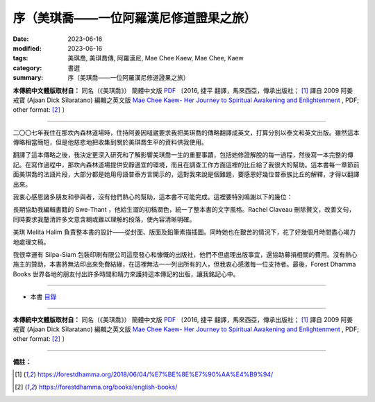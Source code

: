 ==========================================
序（美琪喬——一位阿羅漢尼修道證果之旅）
==========================================

:date: 2023-06-16
:modified: 2023-06-16
:tags: 美琪喬, 美琪喬傳, 阿羅漢尼, Mae Chee Kaew, Mae Chee, Kaew
:category: 書選
:summary: 序（美琪喬——一位阿羅漢尼修道證果之旅）


**本傳統中文體版取材自：** 同名（《美琪喬》） 簡體中文版  `PDF <https://forestdhamma.org/ebooks/chinese/pdf/mck-chinese.pdf>`__ 〔2016, 捷平 翻譯，馬來西亞，傳承出版社； [1]_ 譯自 2009 阿姜 戒寶 (Ajaan Dick Sīlaratano) 編輯之英文版 `Mae Chee Kaew- Her Journey to Spiritual Awakening and Enlightenment <https://forestdhamma.org/ebooks/english/pdf/Mae_Chee_Kaew.pdf>`__ , PDF; other format:  [2]_ 〕

------

二〇〇七年我住在那坎內森林道場時，住持阿姜因噠崴要求我把美琪喬的傳略翻譯成英文，打算分別以泰文和英文出版。雖然這本傳略相當簡短，但是他慈悲地把收集到關於美琪喬生平的資料供我使用。

翻譯了這本傳略之後，我決定更深入研究和了解影響美琪喬一生的重要事蹟，包括她修證解脫的每一過程，然後寫一本完整的傳記。在寫作過程中，那坎內森林道場提供安靜適宜的環境，而且在調查工作方面這裡的比丘給了我很大的幫助。這本書每一章節前面美琪喬的法語片段，大部分都是她用母語普泰方言開示的，這對我來說是個難題，要感恩好幾位普泰族比丘的解釋，才得以翻譯出來。

我衷心感恩諸多朋友和參與者，沒有他們熱心的幫助，這本書不可能完成。這裡要特別鳴謝以下的幾位：

長期協助我編輯書籍的 Swe-Thant ，他給生澀的初稿潤色，統一了整本書的文字風格。Rachel Claveau 刪除贅文，改善文句，同時要求我釐清許多文意含糊或難以理解的段落，使內容清晰明確。

美琪 Melita Halim 負責整本書的設計——從封面、版面及鉛筆素描插圖。同時她也在艱苦的情況下，花了好幾個月時間盡心竭力地處理文稿。

我很幸運有 Silpa-Siam 包裝印刷有限公司這麼發心和慷慨的出版社，他們不但處理出版事宜，還協助募捐相關的費用。沒有熱心施主的贊助，本書將無法印出來免費結緣，在這裡無法一一列出所有的人，但我衷心感激每一位支持者。最後，Forest Dhamma Books 世界各地的朋友付出許多時間和精力來護持這本傳記的出版，讓我銘記心中。

------

- 本書 `目錄 <{filename}mae-chee-kaew%zh.rst>`_

------

**本傳統中文體版取材自：** 同名（《美琪喬》） 簡體中文版  `PDF <https://forestdhamma.org/ebooks/chinese/pdf/mck-chinese.pdf>`__ 〔2016, 捷平 翻譯，馬來西亞，傳承出版社； [1]_ 譯自 2009 阿姜 戒寶 (Ajaan Dick Sīlaratano) 編輯之英文版 `Mae Chee Kaew- Her Journey to Spiritual Awakening and Enlightenment <https://forestdhamma.org/ebooks/english/pdf/Mae_Chee_Kaew.pdf>`__ , PDF; other format:  [2]_ 〕

------

**備註：**

.. [1] https://forestdhamma.org/2018/06/04/%E7%BE%8E%E7%90%AA%E4%B9%94/

.. [2] https://forestdhamma.org/books/english-books/ 


..
  create rst on 2023-06-16

